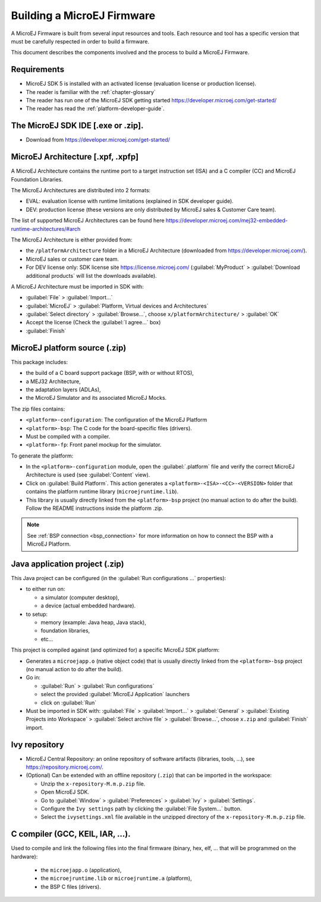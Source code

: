 Building a MicroEJ Firmware
===========================

A MicroEJ Firmware is built from several input resources and tools.
Each resource and tool has a specific version that must be carefully
respected in order to build a firmware.

.. image:: images/qa_resources-v3.png
	:align: center

This document describes the components involved and the process to
build a MicroEJ Firmware.

Requirements
------------

* MicroEJ SDK 5 is installed with an activated license (evaluation
  license or production license).
* The reader is familiar with the :ref:`chapter-glossary`
* The reader has run one of the MicroEJ SDK getting started
  https://developer.microej.com/get-started/
* The reader has read the :ref:`platform-developer-guide`.

The MicroEJ SDK IDE [.exe or .zip].
-----------------------------------

* Download from https://developer.microej.com/get-started/


MicroEJ Architecture [.xpf, .xpfp]
----------------------------------

A MicroEJ Architecture contains the runtime port to a target
instruction set (ISA) and a C compiler (CC) and MicroEJ Foundation
Libraries.

The MicroEJ Architectures are distributed into 2 formats:

* EVAL: evaluation license with runtime limitations (explained in SDK
  developer guide).
* DEV: production license (these versions are only distributed by
  MicroEJ sales & Customer Care team).

The list of supported MicroEJ Architectures can be found here
https://developer.microej.com/mej32-embedded-runtime-architectures/#arch

The MicroEJ Architecture is either provided from:

* the ``/platformArchitecture`` folder in a MicroEJ Architecture
  (downloaded from https://developer.microej.com/).
* MicroEJ sales or customer care team.
* For DEV license only: SDK license site https://license.microej.com/
  (:guilabel:`MyProduct` > :guilabel:`Download additional products`
  will list the downloads available).

A MicroEJ Architecture must be imported in SDK with:

* :guilabel:`File` > :guilabel:`Import…`
* :guilabel:`MicroEJ` > :guilabel:`Platform, Virtual devices and
  Architectures`
* :guilabel:`Select directory` > :guilabel:`Browse…`, choose
  ``x/platformArchitecture/`` > :guilabel:`OK`
* Accept the license (Check the :guilabel:`I agree...` box)
* :guilabel:`Finish`

MicroEJ platform source (.zip)
------------------------------

This package includes:

* the build of a C board support package (BSP, with or without RTOS),
* a MEJ32 Architecture,
* the adaptation layers (ADLAs),
* the MicroEJ Simulator and its associated MicroEJ Mocks.

The zip files contains:

* ``<platform>-configuration``: The configuration of the MicroEJ
  Platform
* ``<platform>-bsp``: The C code for the board-specific files
  (drivers).
* Must be compiled with a compiler.
* ``<platform>-fp``: Front panel mockup for the simulator.

To generate the platform:

* In the ``<platform>-configuration`` module, open the
  :guilabel:`.platform` file and verify the correct MicroEJ
  Architecture is used (see :guilabel:`Content` view).
* Click on :guilabel:`Build Platform`. This action generates a
  ``<platform>-<ISA>-<CC>-<VERSION>`` folder that contains the
  platform runtime library (``microejruntime.lib``).
* This library is usually directly linked from the ``<platform>-bsp``
  project (no manual action to do after the build). Follow the README
  instructions inside the platform .zip.

.. note::

  See :ref:`BSP connection <bsp_connection>` for more information on
  how to connect the BSP with a MicroEJ Platform.

Java application project (.zip)
-------------------------------

This Java project can be configured (in the :guilabel:`Run
configurations ...` properties):

* to either run on:

  * a simulator (computer desktop),
  * a device (actual embedded hardware).

* to setup:

  * memory (example: Java heap, Java stack),
  * foundation libraries,
  * etc…

This project is compiled against (and optimized for) a specific
MicroEJ SDK platform:

* Generates a ``microejapp.o`` (native object code) that is usually
  directly linked from the ``<platform>-bsp`` project (no manual
  action to do after the build).

* Go in:

  * :guilabel:`Run` > :guilabel:`Run configurations`
  * select the provided :guilabel:`MicroEJ Application` launchers
  * click on :guilabel:`Run`

* Must be imported in SDK with: :guilabel:`File` > :guilabel:`Import…`
  > :guilabel:`General` > :guilabel:`Existing Projects into Workspace`
  > :guilabel:`Select archive file` > :guilabel:`Browse…`, choose
  ``x.zip`` and :guilabel:`Finish` import.

Ivy repository
--------------

* MicroEJ Central Repository: an online repository of software
  artifacts (libraries, tools, …), see
  https://repository.microej.com/.

* (Optional) Can be extended with an offline repository (``.zip``)
  that can be imported in the workspace:

  * Unzip the ``x-repository-M.m.p.zip`` file.
  * Open MicroEJ SDK.
  * Go to :guilabel:`Window` > :guilabel:`Preferences` >
    :guilabel:`Ivy` > :guilabel:`Settings`.
  * Configure the ``Ivy settings`` path by clicking the
    :guilabel:`File System...` button.
  * Select the ``ivysettings.xml`` file available in the unzipped
    directory of the ``x-repository-M.m.p.zip`` file.

C compiler (GCC, KEIL, IAR, …).
-------------------------------

Used to compile and link the following files into the final firmware
(binary, hex, elf, … that will be programmed on the hardware):

  * the ``microejapp.o`` (application),
  * the ``microejruntime.lib`` or ``microejruntime.a`` (platform),
  * the BSP C files (drivers).

